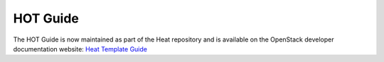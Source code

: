 =========
HOT Guide
=========

The HOT Guide is now maintained as part of the Heat repository and is available
on the OpenStack developer documentation website: `Heat Template Guide
<http://docs.openstack.org/developer/heat/template_guide/index.html>`__
